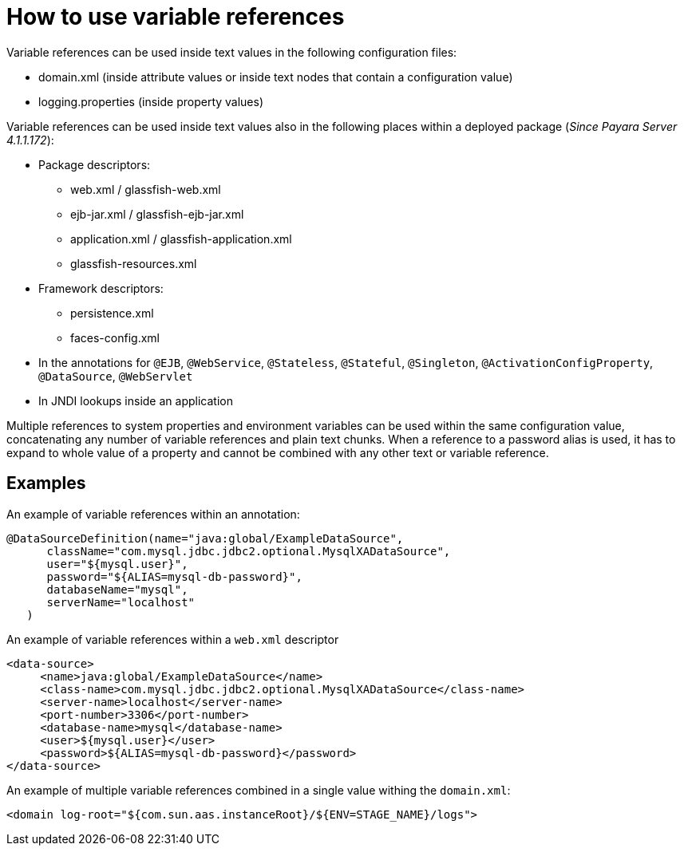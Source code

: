 
[[how-to-use-variable-references]]
= How to use variable references

Variable references can be used inside text values in the following configuration files:

*   domain.xml (inside attribute values or inside text nodes that contain a configuration value)
*   logging.properties (inside property values)

Variable references can be used inside text values also in the following places within a deployed package (_Since Payara Server 4.1.1.172_):

* Package descriptors:
**   web.xml / glassfish-web.xml
**   ejb-jar.xml / glassfish-ejb-jar.xml
**   application.xml / glassfish-application.xml
**   glassfish-resources.xml
* Framework descriptors:
**   persistence.xml
**   faces-config.xml
* In the annotations for `@EJB`, `@WebService`, `@Stateless`, `@Stateful`, `@Singleton`, `@ActivationConfigProperty`, `@DataSource`, `@WebServlet`
*   In JNDI lookups inside an application

Multiple references to system properties and environment variables can be used within the same configuration value, concatenating any number of variable references and plain text chunks. When a reference to a password alias is used, it has to expand to whole value of a property and cannot be combined with any other text or variable reference.

[[examples]]
== Examples

An example of variable references within an annotation:

[source,java]
----
@DataSourceDefinition(name="java:global/ExampleDataSource",
      className="com.mysql.jdbc.jdbc2.optional.MysqlXADataSource",
      user="${mysql.user}",
      password="${ALIAS=mysql-db-password}",
      databaseName="mysql",
      serverName="localhost"
   )
----

An example of variable references within a `web.xml` descriptor

[source,xml]
----
<data-source>
     <name>java:global/ExampleDataSource</name>
     <class-name>com.mysql.jdbc.jdbc2.optional.MysqlXADataSource</class-name>
     <server-name>localhost</server-name>
     <port-number>3306</port-number>
     <database-name>mysql</database-name>
     <user>${mysql.user}</user>
     <password>${ALIAS=mysql-db-password}</password>
</data-source>
----

An example of multiple variable references combined in a single value withing the `domain.xml`:

[source,xml]
----
<domain log-root="${com.sun.aas.instanceRoot}/${ENV=STAGE_NAME}/logs">
----